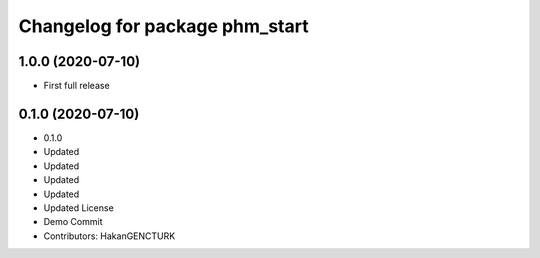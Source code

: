 ^^^^^^^^^^^^^^^^^^^^^^^^^^^^^^^
Changelog for package phm_start
^^^^^^^^^^^^^^^^^^^^^^^^^^^^^^^

1.0.0 (2020-07-10)
------------------
* First full release


0.1.0 (2020-07-10)
------------------
* 0.1.0
* Updated
* Updated
* Updated
* Updated
* Updated License
* Demo Commit
* Contributors: HakanGENCTURK
